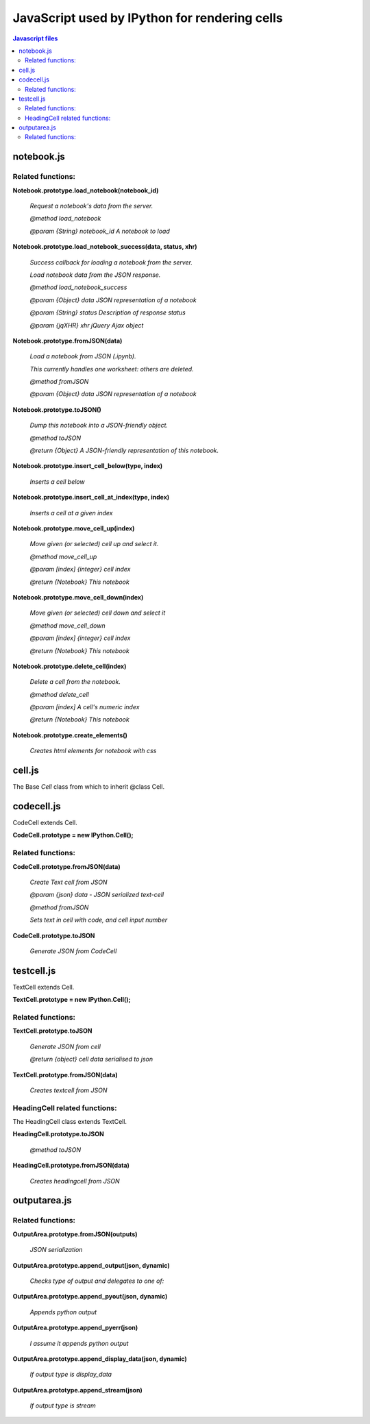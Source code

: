 ===========================================================
JavaScript used by IPython for rendering cells
===========================================================

.. contents:: Javascript files

notebook.js
~~~~~~~~~~~~~~~~~~~~~~~~~~~~~~~~~~~~~~~~~~~~

Related functions:
^^^^^^^^^^^^^^^^^^^^^^^^^

**Notebook.prototype.load_notebook(notebook_id)**

    *Request a notebook's data from the server.*
    
    *@method load_notebook*
    
    *@param {String} notebook_id A notebook to load*

**Notebook.prototype.load_notebook_success(data, status, xhr)**
	
    *Success callback for loading a notebook from the server.*
    
    *Load notebook data from the JSON response.*
    
    *@method load_notebook_success*
    
    *@param {Object} data JSON representation of a notebook*
    
    *@param {String} status Description of response status*
    
    *@param {jqXHR} xhr jQuery Ajax object*
    
**Notebook.prototype.fromJSON(data)**

    *Load a notebook from JSON (.ipynb).*

    *This currently handles one worksheet: others are deleted.*
    
    *@method fromJSON*
    
    *@param {Object} data JSON representation of a notebook*

**Notebook.prototype.toJSON()**

    *Dump this notebook into a JSON-friendly object.*
    
    *@method toJSON*
    
    *@return {Object} A JSON-friendly representation of this notebook.*
 
**Notebook.prototype.insert_cell_below(type, index)**

    *Inserts a cell below*

**Notebook.prototype.insert_cell_at_index(type, index)**

    *Inserts a cell at a given index*

**Notebook.prototype.move_cell_up(index)**

    *Move given (or selected) cell up and select it.*
    
    *@method move_cell_up*
    
    *@param [index] {integer} cell index*
    
    *@return {Notebook} This notebook*

**Notebook.prototype.move_cell_down(index)**

    *Move given (or selected) cell down and select it*
    
    *@method move_cell_down*
    
    *@param [index] {integer} cell index*
    
    *@return {Notebook} This notebook*

**Notebook.prototype.delete_cell(index)**

    *Delete a cell from the notebook.*
    
    *@method delete_cell*
    
    *@param [index] A cell's numeric index*
    
    *@return {Notebook} This notebook*

**Notebook.prototype.create_elements()**

    *Creates html elements for notebook with css*

cell.js
~~~~~~~~~~~~~

The Base `Cell` class from which to inherit @class Cell.

codecell.js
~~~~~~~~~~~~~~~

CodeCell extends Cell.

**CodeCell.prototype = new IPython.Cell();**

Related functions:
^^^^^^^^^^^^^^^^^^^^^^^^^^^^^^^

**CodeCell.prototype.fromJSON(data)**	

    *Create Text cell from JSON*
    
    *@param {json} data - JSON serialized text-cell*
    
    *@method fromJSON*
    
    *Sets text in cell with code, and cell input number*

**CodeCell.prototype.toJSON**
    
    *Generate JSON from CodeCell*

testcell.js
~~~~~~~~~~~~~~~~~~~~~~~~~~~~~

TextCell extends Cell.

**TextCell.prototype = new IPython.Cell();**

Related functions:
^^^^^^^^^^^^^^^^^^^^^^^^^^^^^^^^^^^

**TextCell.prototype.toJSON**

    *Generate JSON from cell*

    *@return {object} cell data serialised to json*

**TextCell.prototype.fromJSON(data)**

    *Creates textcell from JSON*

HeadingCell related functions:
^^^^^^^^^^^^^^^^^^^^^^^^^^^^^^^^^^^^^^

The HeadingCell class extends TextCell. 
 
**HeadingCell.prototype.toJSON**

    *@method toJSON*

**HeadingCell.prototype.fromJSON(data)**

    *Creates headingcell from JSON*


outputarea.js
~~~~~~~~~~~~~~~~~~~~~~~~~~~~~~~~~~~~~~~~~

Related functions:
^^^^^^^^^^^^^^^^^^^^^^^^^^^^^^^^^

**OutputArea.prototype.fromJSON(outputs)**

    *JSON serialization*

**OutputArea.prototype.append_output(json, dynamic)**

    *Checks type of output and delegates to one of:*
	
**OutputArea.prototype.append_pyout(json, dynamic)**

    *Appends python output*
	
**OutputArea.prototype.append_pyerr(json)**

    *I assume it appends python output*
	
**OutputArea.prototype.append_display_data(json, dynamic)**

    *If output type is display_data*

**OutputArea.prototype.append_stream(json)**

    *If output type is stream*
